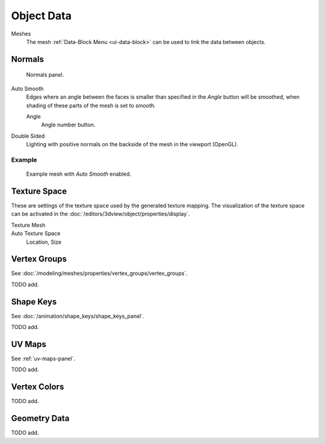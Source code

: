 
***********
Object Data
***********

Meshes
   The mesh :ref:`Data-Block Menu <ui-data-block>` can be used to link the data between objects.


.. _mesh-data-normals:

Normals
=======

.. figure:: /images/modeling_meshes_properties_object-data_normals-panel.png

   Normals panel.

Auto Smooth
   Edges where an angle between the faces is smaller than specified in the *Angle* button will be smoothed,
   when shading of these parts of the mesh is set to smooth.

   Angle
      Angle number button.

Double Sided
   Lighting with positive normals on the backside of the mesh in the viewport (OpenGL).


Example
-------

.. figure:: /images/modeling_meshes_editing_smoothing_example-03-auto-smooth.png
   :width: 250px

   Example mesh with *Auto Smooth* enabled.


.. _properties-texture-space:

Texture Space
=============

.. (todo) object --> transform --> tex space

These are settings of the texture space used by the generated texture mapping.
The visualization of the texture space can be activated in the :doc:`/editors/3dview/object/properties/display`.

Texture Mesh
   .. Au: too buggy to doc? transformation in vertex leads to distortion.

Auto Texture Space
   Location, Size


Vertex Groups
=============

See :doc:`/modeling/meshes/properties/vertex_groups/vertex_groups`.

TODO add.


Shape Keys
==========

See :doc:`/animation/shape_keys/shape_keys_panel`.

TODO add.


UV Maps
=======

See :ref:`uv-maps-panel`.

TODO add.


Vertex Colors
=============

TODO add.


Geometry Data
=============

TODO add.
